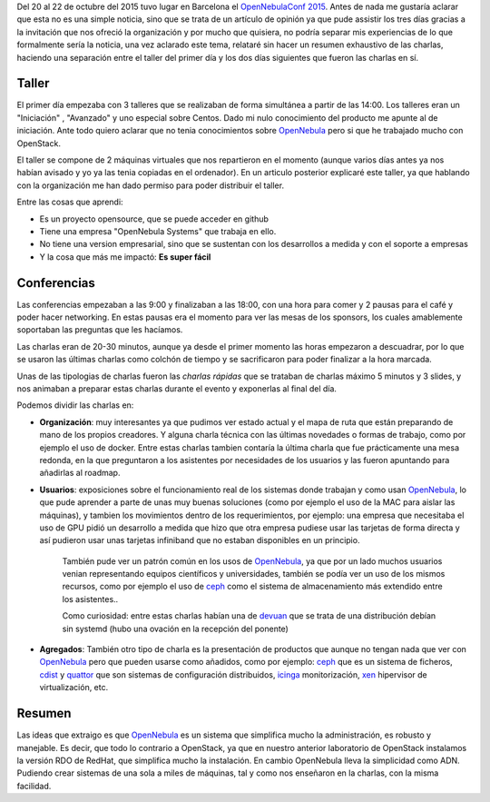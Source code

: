 .. title: Las conferencias OpenNebulaConf 2015
.. author: Javier Arellano
.. slug: OpenNebula_2015
.. date: 2015/11/10 21:00
.. tags: OpenNebula,Cloud

Del 20 al 22 de octubre del 2015 tuvo lugar en Barcelona el `OpenNebulaConf 2015`_. Antes de nada me gustaría aclarar que esta no es una simple noticia, sino que se trata de un artículo de opinión ya que pude assistir los tres días gracias a la invitación que nos ofreció la organización y por mucho que quisiera, no podría separar mis experiencias de lo que formalmente sería la noticia, una vez aclarado este tema, relataré sin hacer un resumen exhaustivo de las charlas, haciendo una separación entre el taller del primer día y los dos días siguientes que fueron las charlas en sí.

.. TEASER_END

Taller
------

El primer día empezaba con 3 talleres que se realizaban de forma simultánea a partir de las 14:00. Los talleres eran un "Iniciación" , "Avanzado" y uno especial sobre Centos. Dado mi nulo conocimiento del producto me apunte al de iniciación. Ante todo quiero aclarar que no tenia conocimientos sobre OpenNebula_ pero si que he trabajado mucho con OpenStack. 

El taller se compone de 2 máquinas virtuales que nos repartieron en el momento (aunque varios días antes ya nos habían avisado y yo ya las tenia copiadas en el ordenador). En un articulo posterior explicaré este taller, ya que hablando con la organización me han dado permiso para poder distribuir el taller.

Entre las cosas que aprendi:

- Es un proyecto opensource, que se puede acceder en github
- Tiene una empresa "OpenNebula Systems" que trabaja en ello. 
- No tiene una version empresarial, sino que se sustentan con los desarrollos a medida y con el soporte a empresas
- Y la cosa que más me impactó: **Es super fácil**

Conferencias
------------

Las conferencias empezaban a las 9:00 y finalizaban a las 18:00, con una hora para comer y 2 pausas para el café y poder hacer networking. En estas pausas era el momento para ver las mesas de los sponsors, los cuales amablemente soportaban las preguntas que les hacíamos. 

Las charlas eran de 20-30 minutos, aunque ya desde el primer momento las horas empezaron a descuadrar, por lo que se usaron las últimas charlas como colchón de tiempo y se sacrificaron para poder finalizar a la hora marcada.

Unas de las tipologias de charlas fueron las *charlas rápidas* que se trataban de charlas máximo 5 minutos y 3 slides, y nos animaban a preparar estas charlas durante el evento y exponerlas al final del día. 

Podemos dividir las charlas en:

* **Organización**: muy interesantes ya que pudimos ver estado actual y el mapa de ruta que están preparando de mano de los propios creadores. Y alguna charla técnica con las últimas novedades o formas de trabajo, como por ejemplo el uso de docker. Entre estas charlas tambien contaría la última charla que fue prácticamente una mesa redonda, en la que preguntaron a los asistentes por necesidades de los usuarios y las fueron apuntando para añadirlas al roadmap. 

* **Usuarios**: exposiciones sobre el funcionamiento real de los sistemas donde trabajan y como usan OpenNebula_, lo que pude aprender a parte de unas muy buenas soluciones (como por ejemplo el uso de la MAC para aislar las máquinas), y tambien los movimientos dentro de los requerimientos, por ejemplo: una empresa que necesitaba el uso de GPU pidió un desarrollo a medida que hizo que otra empresa pudiese usar las tarjetas de forma directa y así pudieron usar unas tarjetas infiniband que no estaban disponibles en un principio.

	También pude ver un patrón común en los usos de OpenNebula_, ya que por un lado muchos usuarios venian representando equipos científicos y universidades, también se podía ver un uso de los mismos recursos, como por ejemplo el uso de ceph_ como el sistema de almacenamiento más extendido entre los asistentes.. 

	Como curiosidad: entre estas charlas habían una de devuan_ que se trata de una distribución debían sin systemd (hubo una ovación en la recepción del ponente)
	
* **Agregados**: También otro tipo de charla es la presentación de productos que aunque no tengan nada que ver con OpenNebula_ pero que pueden usarse como añadidos, como por ejemplo: ceph_ que es un sistema de ficheros, cdist_ y  quattor_ que son sistemas de configuración distribuidos, icinga_ monitorización, xen_ hipervisor de virtualización, etc.

Resumen
-------

Las ideas que extraigo es que OpenNebula_ es un sistema que simplifica mucho la administración, es robusto y manejable. Es decir, que todo lo contrario a OpenStack, ya que en nuestro anterior laboratorio de OpenStack instalamos la versión RDO de RedHat, que simplifica mucho la instalación. En cambio OpenNebula lleva la simplicidad como ADN. Pudiendo crear sistemas de una sola a miles de máquinas, tal y como nos enseñaron en la charlas, con la misma facilidad.

.. _xen: http://www.xenproject.org
.. _icinga: https://www.icinga.org
.. _quattor: http://www.quattor.org
.. _cdist: http://www.nico.schottelius.org/software/cdist/
.. _devuan: https://devuan.org
.. _ceph: http://ceph.com
.. _`OpenNebulaConf 2015`: http://2015.opennebulaconf.com
.. _OpenNebula: http://opennebula.org
